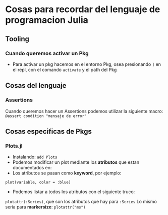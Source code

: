 * Cosas para recordar del lenguaje de programacion Julia
** Tooling
*** Cuando queremos activar un Pkg
      - Para activar un pkg hacemos en el entorno Pkg, osea presionando ~]~
        en el repl, con el comando ~activate~ y el path del Pkg
** Cosas del lenguaje
*** Assertions
Cuando queremos hacer un Assertions podemos utilizar la siguiente macro:
~@assert condition "mensaje de error"~
** Cosas especificas de Pkgs
*** Plots.jl
      - Instalando: ~add Plots~
      - Podemos modificar un plot mediante los *atributos* que estan
        documentados en:
      - Los atributos se pasan como *keyword*, por ejemplo:
      ~plot(variable, color = :blue)~
      - Podemos listar a todos los atributos con el siguiente truco:
      ~plotattr(:Series)~, que son los atributos que hay para ~:Series~
      Lo mismo seria para *markersize*:
      ~plotattr("ms")~
